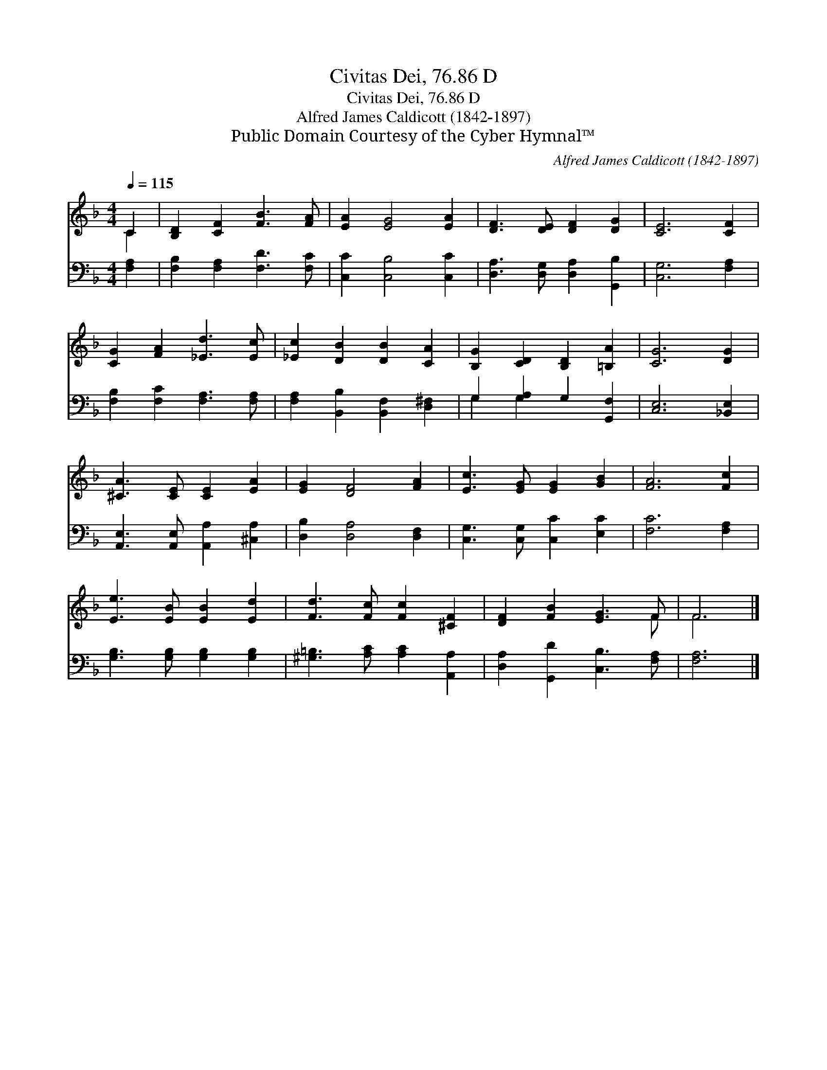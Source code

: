 X:1
T:Civitas Dei, 76.86 D
T:Civitas Dei, 76.86 D
T:Alfred James Caldicott (1842-1897)
T:Public Domain Courtesy of the Cyber Hymnal™
C:Alfred James Caldicott (1842-1897)
Z:Public Domain
Z:Courtesy of the Cyber Hymnal™
%%score ( 1 2 ) ( 3 4 )
L:1/8
Q:1/4=115
M:4/4
K:F
V:1 treble 
V:2 treble 
V:3 bass 
V:4 bass 
V:1
 C2 | [B,D]2 [CF]2 [FB]3 [FA] | [EA]2 [EG]4 [EA]2 | [DF]3 [DE] [DF]2 [DG]2 | [CE]6 [CF]2 | %5
 [CG]2 [FA]2 [_Ed]3 [Ec] | [_Ec]2 [DB]2 [DB]2 [CA]2 | [B,G]2 [CD]2 [B,D]2 [=B,A]2 | [CG]6 [DG]2 | %9
 [^CA]3 [CE] [CE]2 [EA]2 | [EG]2 [DF]4 [FA]2 | [Ec]3 [EG] [EG]2 [GB]2 | [FA]6 [Fc]2 | %13
 [Ee]3 [EB] [EB]2 [Ed]2 | [Fd]3 [Fc] [Fc]2 [^CF]2 | [DF]2 [FB]2 [EG]3 F | F6 |] %17
V:2
 C2 | x8 | x8 | x8 | x8 | x8 | x8 | x8 | x8 | x8 | x8 | x8 | x8 | x8 | x8 | x7 F | F6 |] %17
V:3
 [F,A,]2 | [F,B,]2 [F,A,]2 [F,D]3 [F,C] | [C,C]2 [C,B,]4 [C,C]2 | [D,A,]3 [D,G,] [D,A,]2 [G,,B,]2 | %4
 [C,G,]6 [F,A,]2 | [F,B,]2 [F,C]2 [F,A,]3 [F,A,] | [F,A,]2 [B,,B,]2 [B,,F,]2 [D,^F,]2 | %7
 G,2 [G,A,]2 G,2 [G,,F,]2 | [C,E,]6 [_B,,E,]2 | [A,,E,]3 [A,,E,] [A,,A,]2 [^C,A,]2 | %10
 [D,B,]2 [D,A,]4 [D,F,]2 | [C,G,]3 [C,G,] [C,C]2 [E,C]2 | [F,C]6 [F,A,]2 | %13
 [G,B,]3 [G,B,] [G,B,]2 [G,B,]2 | [^G,=B,]3 [A,C] [A,C]2 [A,,A,]2 | %15
 [D,A,]2 [G,,D]2 [C,B,]3 [F,A,] | [F,A,]6 |] %17
V:4
 x2 | x8 | x8 | x8 | x8 | x8 | x8 | G,2 G,2 x4 | x8 | x8 | x8 | x8 | x8 | x8 | x8 | x8 | x6 |] %17

